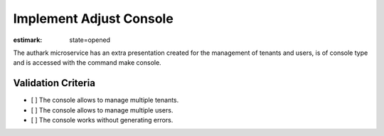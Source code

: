 Implement Adjust Console
========================

:estimark:
    state=opened

The authark microservice has an extra presentation created
for the management of tenants and users, is of console type and
is accessed with the command make console.

Validation Criteria
-------------------

- [ ] The console allows to manage multiple tenants.
- [ ] The console allows to manage multiple users.
- [ ] The console works without generating errors.
